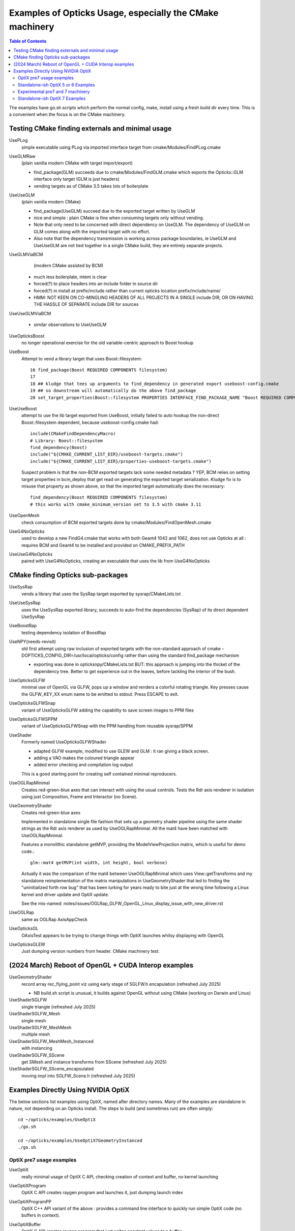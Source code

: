 Examples of Opticks Usage, especially the CMake machinery
=============================================================

.. contents:: Table of Contents
   :depth: 3


The examples have go.sh scripts which perform the normal
config, make, install using a fresh build dir every time.
This is a convenient when the focus is on the CMake machinery.


Testing CMake finding externals and minimal usage
----------------------------------------------------

UsePLog
    simple executable using PLog via imported interface target
    from cmake/Modules/FindPLog.cmake

UseGLMRaw
   (plain vanilla modern CMake with target import/export)

   * find_package(GLM) succeeds due to cmake/Modules/FindGLM.cmake which
     exports the Opticks::GLM interface only target
     (GLM is just headers)

   * vending targets as of CMake 3.5 takes lots of boilerplate


UseUseGLM
   (plain vanilla modern CMake)

   * find_package(UseGLM) succeed due to the exported target written by UseGLM

   * nice and simple : plain CMake is fine when consuming
     targets only without vending.

   * Note that only need to be concerned with direct dependency on UseGLM.
     The dependency of UseGLM on GLM comes along with the imported target with no effort.

   * Also note that the dependency transmission is working across package boundaries,
     ie UseGLM and UseUseGLM are not tied together in a single CMake build,
     they are entirely separate projects.



UseGLMViaBCM
    (modern CMake assisted by BCM)

   * much less boilerplate, intent is clear

   * forced(?) to place headers into an include folder in source dir
   * forced(?) in install at prefix/include rather than current opticks location prefix/include/name/

   * HMM: NOT KEEN ON CO-MINGLING HEADERS OF ALL PROJECTS IN A SINGLE include DIR, OR ON HAVING
     THE HASSLE OF SEPARATE include DIR for sources


UseUseGLMViaBCM

   * similar observations to UseUseGLM



UseOpticksBoost
   no longer operational exercise for the old variable-centric approach to Boost hookup



UseBoost
   Attempt to vend a library target that uses Boost::filesystem::

       16 find_package(Boost REQUIRED COMPONENTS filesystem)
       17
       18 ## kludge that tees up arguments to find_dependency in generated export useboost-config.cmake
       19 ## so downstream will automatically do the above find_package
       20 set_target_properties(Boost::filesystem PROPERTIES INTERFACE_FIND_PACKAGE_NAME "Boost REQUIRED COMPONENTS filesystem")


UseUseBoost
   attempt to use the lib target exported from UseBoost, initially failed to auto hookup
   the non-direct Boost::filesystem dependent, because useboost-config.cmake had::

       include(CMakeFindDependencyMacro)
       # Library: Boost::filesystem
       find_dependency(Boost)
       include("${CMAKE_CURRENT_LIST_DIR}/useboost-targets.cmake")
       include("${CMAKE_CURRENT_LIST_DIR}/properties-useboost-targets.cmake")

   Suspect problem is that the non-BCM exported targets lack some needed metadata ? YEP, BCM
   relies on setting target properties in bcm_deploy that get read on generating the exported target
   serialization.  Kludge fix is to misuse that property as shown above, so that the imported target
   automatically does the necessary::

        find_dependency(Boost REQUIRED COMPONENTS filesystem)
        # this works with cmake_minimum_version set to 3.5 with cmake 3.11


UseOpenMesh
   check consumption of BCM exported targets done by cmake/Modules/FindOpenMesh.cmake


UseG4NoOpticks
    used to develop a new FindG4.cmake that works with both Geant4 1042 and 1062,
    does not use Opticks at all : requires BCM and Geant4 to be installed
    and provided on CMAKE_PREFIX_PATH

UseUseG4NoOpticks
    paired with UseG4NoOpticks, creating an executable that uses the lib from UseG4NoOpticks




CMake finding Opticks sub-packages
-----------------------------------

UseSysRap
   vends a library that uses the SysRap target exported by sysrap/CMakeLists.txt

UseUseSysRap
   uses the UseSysRap exported library, succeeds to auto-find the dependencies (SysRap)
   of its direct dependent UseSysRap

UseBoostRap
   testing dependency isolation of BoostRap



UseNPY(needs-revisit)
    old first attempt using raw inclusion of exported targets with
    the non-standard approach of cmake -DOPTICKS_CONFIG_DIR=/usr/local/opticks/config
    rather than using the standard find_package mechanism

    * exporting was done in opticksnpy/CMakeLists.txt
      BUT: this approach is jumping into the thicket of the dependency tree.  Better to
      get experience out in the leaves, before tackling the interior of the bush.




UseOpticksGLFW
   minimal use of OpenGL via GLFW, pops up a window and renders a colorful rotating triangle.
   Key presses cause the GLFW_KEY_XX enum name to be emitted to stdout. Press ESCAPE to exit.

UseOpticksGLFWSnap
   variant of UseOpticksGLFW adding the capability to save screen images to PPM files

UseOpticksGLFWSPPM
   variant of UseOpticksGLFWSnap with the PPM handling from reusable sysrap/SPPM

UseShader
   Formerly named UseOpticksGLFWShader

   * adapted GLFW example, modified to use GLEW and GLM : it ran giving a black screen.
   * adding a VAO makes the coloured triangle appear
   * added error checking and compilation log output

   This is a good starting point for creating self contained minimal reproducers.

UseOGLRapMinimal
   Creates red-green-blue axes that can interact with using the usual controls.
   Tests the Rdr axis renderer in isolation using just Composition, Frame and Interactor
   (no Scene).

UseGeometryShader
   Creates red-green-blue axes

   Implemented in standalone single file fashion that sets up a geometry shader
   pipeline using the same shader strings as the Rdr axis renderer
   as used by UseOGLRapMinimal.  All the mat4 have been matched with
   UseOGLRapMinimal.

   Features a monolithic standalone getMVP, providing the ModelViewProjection matrix, which
   is useful for demo code.::

       glm::mat4 getMVP(int width, int height, bool verbose)

   Actually it was the comparison of the mat4 between
   UseOGLRapMinimal which uses View::getTransforms
   and my standalone reimplementation of the matrix manipulations
   in UseGeometryShader that led to finding the "uninitialized forth row bug"
   that has been lurking for years ready to bite just at the wrong time
   following a Linux kernel and driver update and OptiX update.

   See the mis-named: notes/issues/OGLRap_GLFW_OpenGL_Linux_display_issue_with_new_driver.rst


UseOGLRap
   same as OGLRap AxisAppCheck

UseOpticksGL
   OAxisTest appears to be trying to change things with OptiX launches whilsy displaying with OpenGL

UseOpticksGLEW
    Just dumping version numbers from header. CMake machinery test.




(2024 March) Reboot of OpenGL + CUDA Interop examples
----------------------------------------------------------------

UseGeometryShader
    record array rec_flying_point viz using early stage of SGLFW.h encapulation
    (refreshed July 2025)

    * NB build.sh script is unusual, it builds against OpenGL without using CMake (working on Darwin and Linux)

UseShaderSGLFW
    single triangle
    (refreshed July 2025)

UseShaderSGLFW_Mesh
    single mesh

UseShaderSGLFW_MeshMesh
    multiple mesh

UseShaderSGLFW_MeshMesh_Instanced
    with instancing

UseShaderSGLFW_SScene
    get SMesh and instance transforms from SScene
    (refreshed July 2025)

UseShaderSGLFW_SScene_encapsulated
    moving impl into SGLFW_Scene.h
    (refreshed July 2025)


.. comment OPTIX_START



Examples Directly Using NVIDIA OptiX
---------------------------------------

The below sections list examples using OptiX, named after directory names.
Many of the examples are standalone in nature, not depending on an Opticks install.
The steps to build (and sometimes run) are often simply::

    cd ~/opticks/examples/UseOptiX
    ./go.sh

    cd ~/opticks/examples/UseOptiX7GeometryInstanced
    ./go.sh




OptiX pre7 usage examples
~~~~~~~~~~~~~~~~~~~~~~~~~~~~


UseOptiX
   really minimal usage of OptiX C API, checking creation of context and buffer,
   no kernel launching

UseOptiXProgram
   OptiX C API creates raygen program and launches it, just dumping launch index

UseOptiXProgramPP
   OptiX C++ API variant of the above : provides a command line interface to quickly run
   simple OptiX code (no buffers in context).

UseOptiXBuffer
    OptiX C API creates raygen program that just writes constant values to a buffer

UseOptiXBufferPP
   OptiX C++ API : creates in and out buffers from NPY arrays and launches a program that
   simply copies from in to out.  Provides a command line interface to quickly run variants
   of the buffer accessing GPU code.

UseOptiXGeometry
   Minimally demonstrate OptiX geometry without using OXRAP, performs a "standalone" raytrace
   of a box with normal shader coloring.

UseOptiXGeometryTriangles
   Minimally demonstrate the use of optix::GeometryTriangles introduced in OptiX 6.0.0.
   Raytraces an octahedron writing a PPM file.
   Based on NPY and SYSRAP for buffer and PPM handling. No OXRAP.

   * https://raytracing-docs.nvidia.com/optix/api/html/group___geometry_triangles.html

UseOContextBufferPP
   Use the OptiXRap.OContext to reimplement UseOptiXBufferPP in a higher level style,
   hoping to approach close enough to UseOptiXRap for the problem to manifest.
   But it hasnt.

UseOptiXRap
   Uses Opticks higher level OptiXRap API to test changing the sizes of buffers.

   Issue with OptiX 6.0.0 : the buffer manipulations seem to work but the rtPrintf
   output does not appear unless the buffer writing is commented out.

   Huh, now rtPrintf seems to be working without any clear fix.
   Now not working.
   Now working again, immediately after an oxrap--

   Perhaps a problem of host code being updated and PTX not, because the
   PTX is from oxrap ?

   Can change the progname via envvar::

       USEOPTIXRAP_PROGNAME="bufferTest_2" UseOptiXRap





Standalone-ish OptiX 5 or 6 Examples
~~~~~~~~~~~~~~~~~~~~~~~~~~~~~~~~~~~~~~

UseOptiXTexture
    C API 3D texture creation, with pullback test into out_buffer

UseOptiXTextureLayered
    Switch from 3D to layered 2D texture, *exfill* attempt to fill with MapEx failed

UseOptiXTextureLayeredPP
    Convert to use OptiX 6 C++ API

UseOptiXTextureLayeredOK
    Start encapsulation into Make2DLayeredTexture

UseOptiXTextureLayeredOKImg
    Use ImageNPY::LoadPPM to load images into textures
    First try at 2d layered tex failed, so reverted to 2d textures.

UseOptiXTextureLayeredOKImgGeo
    Ray-traced theta-phi texture mapping onto a sphere, when using an Earth texture this provides
    Earth view PPM images centered around any latitude-longitude position.
    This example was used to develop the watertight OptiX OCtx wrapper (C opaque pointer style)
    which does not leak any optix types into its interface.

    Intersects are highly instrumented with the position of each interesect recorded into a pos buffer.


UseOptiXGeometryInstanced
    start from UseOptiXGeometryInstancedStandalone, plan:

    1. DONE: Opticks packages to reduce the amount of code
    2. DONE: adopt OCtx watertight wrapper, adding whats needed for instancing
    3. DONE: add optional switch from box to sphere
    4. DONE: generate PPM of thousands of textured Earths

    jumble of thousands of spheres gradient shaded with red/green/blue border/midline/quadline


UseOptiXGeometryInstancedOCtx
    start from UseOptiXGeometryInstanced, using just OCtx

    /tmp/octx.sh               : normal shaded assembly of boxes and spheres
    /tmp/octx.sh global        : global shaded assembly of boxes and spheres
    /tmp/octx.sh textured,tex1 : textured assembly of boxes and spheres, using tex1 green midline

    /tmp/octx.sh single        : normal shaded single box and sphere
    /tmp/octx.sh single,textured,tex1    : single box and sphere

    /tmp/octx.sh textest,tex0  : vertical gradient with red border
    /tmp/octx.sh textest,tex1  : vertical gradient with green midlines
    /tmp/octx.sh textest,tex2  : vertical gradient with blue quadlines

    ISSUE

    on Linux/OptiX 6.5 the spheres are appearing as big boxes but there
    is no problem with the sphere implementation when used not in an assembly.
    Perhaps problem with the transforms/scaling/bbox ?

    ISSUE HAS DISAPPEARED

    Returning to this issue after implementing IntersectSDF to automatically
    test for such problems find that the problem is no longer happening.


UseOptiXGeometryOCtx
    start from UseOptiXGeometry to investigate why getting problem with instanced spheres in OptiX 6.5
    Creates PPM of a single normal-shaded sphere or box picked via argument sphere.cu or box.cu

UseOptiXGeometryInstancedStandalone
    creates a jumble of thousands of randomly oriented boxes, colorfully normal-shaded


Experimental pre7 and 7 machinery
~~~~~~~~~~~~~~~~~~~~~~~~~~~~~~~~~~~

UseOpticksOptiX
   checking FindOpticksOptiX.cmake can be made to work with 5,6 and 7


Standalone-ish OptiX 7 Examples
~~~~~~~~~~~~~~~~~~~~~~~~~~~~~~~~~~

UseOptiX7
    Basic check of CMake machinery, finding OptiX 7

UseOptiX7GeometryStandalone
    Start from the SDK optixSphere example
    This example uses custom(aka analytic or non-triangulated) geometry.
    Follows the monolithic main layout of optixSphere, just adapting to use glm for
    viewpoint math. (Feb 2024: updated for OptiX 7.5+)

UseOptiX7GeometryModular
    Start from UseOptiX7GeometryStandalone
    Apply wrecking ball to the monolith, splitting into:

    Engine
       context, control
    Binding
       common types between CPU and GPU
    PIP
       pipeline of programs creation and updating
    GAS
       geometry acceleration structure building

    Revisited this, tidying up the headers aiming to
    eliminate optix types from high levels in order to hide the version.
    (Feb 2024: updated for OptiX 7.5+)

UseOptiX7GeometryInstanced
    Attempting to switch UseOptiX7GeometryModular to use an
    instanced custom geometry for lots of spheres.
    (Feb 2024: updated for OptiX 7.5+)

UseOptiX7GeometryInstancedGAS
    Started from UseOptiX7GeometryInstanced.

    1. pulled out the higher level geometry setup into Geo
    2. uses a single IAS with multiple GAS
    3. create big sphere containing a cube grid of two radii,
       where the intersect program gets its sphere radius from
       Sbt record

    (Feb 2024: updated for OptiX 7.5+)


UseOptiX7GeometryInstancedGASComp
    Started from UseOptiX7GeometryInstancedGAS.
    (Feb 2024: updated for OptiX 7.5+)

UseOptiX7GeometryInstancedGASCompDyn
    SBT mechanics worked out, using vectors of BI structs to keep count
    Find that have to fudge the bbox larger to get expected results ?
    (Feb 2024: updated for OptiX 7.5+)



.. comment OPTIX_END




